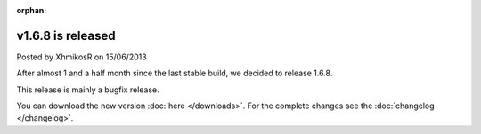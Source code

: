 :orphan:

.. raw:: html

    <div class="full-news">

v1.6.8 is released
------------------

Posted by XhmikosR on 15/06/2013

After almost 1 and a half month since the last stable build, we decided to release 1.6.8.

This release is mainly a bugfix release.

You can download the new version :doc:`here </downloads>`. For the complete changes see the :doc:`changelog </changelog>`.

.. raw:: html

    </div>